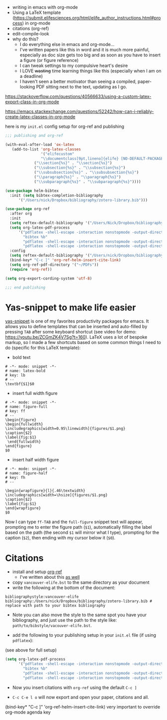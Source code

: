

- writing in emacs with org-mode
- Using a LaTeX template (https://submit.elifesciences.org/html/elife_author_instructions.html#process) in org-mode
- citations (org-ref)
- edit-compile-look
- why do this?
  - I do everything else in emacs and org-mode...
  - I've written papers like this in word and it is much more painful, especially as doc size gets too big and as soon as you have to insert a figure (or figure reference)
  - I can tweak settings to my compulsive heart's desire
  - I LOVE +wasting+ time learning things like this (especially when I am on a deadline)
  - I haven't seen a better motivator than seeing a compiled, paper-looking PDF sitting next to the text, updating as I go. 

https://stackoverflow.com/questions/40566633/using-a-custom-latex-export-class-in-org-mode

https://emacs.stackexchange.com/questions/52242/how-can-i-reliably-create-latex-classes-in-org-mode

here is my =init.el= config setup for org-ref and publishing

#+BEGIN_SRC emacs-lisp 
;;; publishing and org-ref

(with-eval-after-load 'ox-latex
   (add-to-list 'org-latex-classes
                '("elifecustom"
                "\\documentclass[9pt,lineno]{elife} [NO-DEFAULT-PACKAGES]"
             ("\\section{%s}" . "\\section{%s}")
             ("\\subsection{%s}" . "\\subsection{%s}")
             ("\\subsubsection{%s}" . "\\subsubsection{%s}")
             ("\\paragraph{%s}" . "\\paragraph{%s}")
             ("\\subparagraph{%s}" . "\\subparagraph{%s}"))))

(use-package helm-bibtex
  :init (setq bibtex-completion-bibliography
      '("/Users/nick/Dropbox/bibliography/zotero-library.bib")))

(use-package org-ref
  :after org
  :init
  (setq reftex-default-bibliography '("/Users/Nick/Dropbox/bibliography/zotero-library.bib"))
  (setq org-latex-pdf-process
      '("pdflatex -shell-escape -interaction nonstopmode -output-directory %o %f"
        "bibtex %b"
        "pdflatex -shell-escape -interaction nonstopmode -output-directory %o %f"
        "pdflatex -shell-escape -interaction nonstopmode -output-directory %o %f"))  
  :config
  (setq reftex-default-bibliography '("/Users/nick/Dropbox/bibliography/zotero-lib.bib"))
  (bind-key* "C-c ]" 'org-ref-helm-insert-cite-link)
  (setq org-ref-pdf-directory '("~/PDFs"))
  (require 'org-ref))

(setq org-export-cording-system 'utf-8)

;;; end publishing

#+END_SRC

* Yas-snippet to make life easier
[[https://github.com/joaotavora/yasnippet][yas-snippet]] is one of my favorites productivity packages for emacs. It allows you to define templates that can be inserted and auto-filled by pressing =TAB= after some keyboard shortcut (see video for demo: https://youtu.be/ZCGmZK4V7Sg?t=160). LaTeX uses a lot of bespoke markup, so I made a few shortcuts based on some common things I need to do (specific for this LaTeX template):
- bold text
#+BEGIN_EXAMPLE
# -*- mode: snippet -*-
# name: latex-bold
# key: lb
# --
\textbf{$1}$0
#+END_EXAMPLE

- insert full width figure

#+BEGIN_EXAMPLE
# -*- mode: snippet -*-
# name: figure-full
# key: ff
# --
\begin{figure}
\begin{fullwidth}
\includegraphics[width=0.95\linewidth]{figures/$1.png}
\caption{$2}
\label{fig:$1}
 \end{fullwidth}
\end{figure}
$0
#+END_EXAMPLE

- insert half width figure

#+BEGIN_EXAMPLE
# -*- mode: snippet -*-
# name: figure-half
# key: fh
# --

\begin{wrapfigure}{l}{.46\textwidth}
\includegraphics[width=\hsize]{figures/$1.png}
\caption{$2}
\label{fig:$1}
\end{wrapfigure}
$0
#+END_EXAMPLE

Now I can type =ff-TAB= and the =full-figure= snippet text will appear, prompting me to enter the figure path (=$1=), automatically filling the label based on the path (the second =$1= will mirror what I type), prompting for the caption (=$2=), then ending with my cursor below it (=$0=). 

* Citations
- install and setup [[https://github.com/jkitchin/org-ref][org-ref]]
  - I've written about this [[https://nickgeorge.net/science/org_ref_setup/][as well]] 
- copy =vancouver-elife.bst= to the same directory as your document
- write the following at the bottom of the document:

#+BEGIN_EXAMPLE
bibliographystyle:vancouver-elife
bibliography:/Users/nick/Dropbox/bibliography/zotero-library.bib # replace with path to your bibtex bibliography
#+END_EXAMPLE
  - Note you can also move the style to the same spot you have your bibliography, and just use the path to the style like: =path/to/bibstyle/vacouver-elife.bst=. 
- add the following to your publishing setup in your =init.el= file (if using =pdflatex=):

(see above for full setup)

#+BEGIN_SRC emacs-lisp 
(setq org-latex-pdf-process
      '("pdflatex -shell-escape -interaction nonstopmode -output-directory %o %f"
        "bibtex %b"
        "pdflatex -shell-escape -interaction nonstopmode -output-directory %o %f"
        "pdflatex -shell-escape -interaction nonstopmode -output-directory %o %f"))
#+END_SRC

- Now you insert citations with =org-ref= using the default =C-c ]=

- =C-c C-e l o= will now export and open your paper, citations and all. 
(bind-key* "C-c ]" 'org-ref-helm-insert-cite-link) very important to override org-mode agenda key
